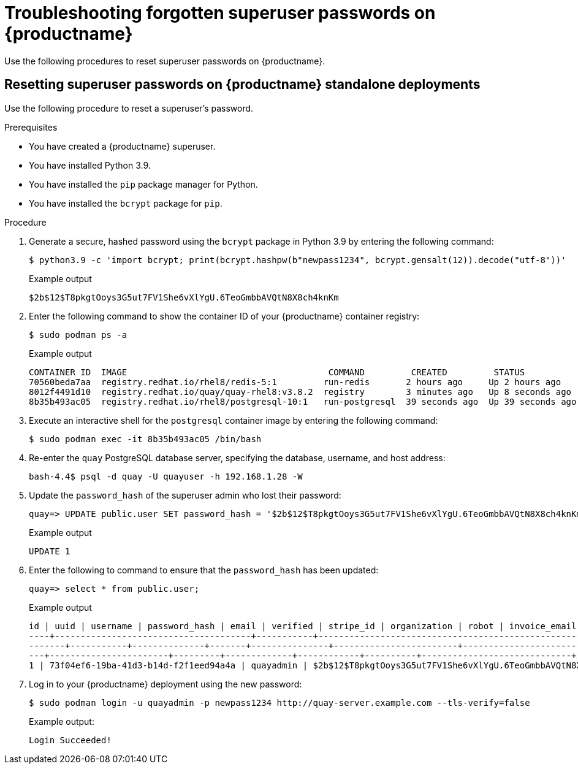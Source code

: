 :_content-type: CONCEPT
[id="troubleshooting-forgotten-passwords"]
= Troubleshooting forgotten superuser passwords on {productname}

Use the following procedures to reset superuser passwords on {productname}.

[id="resetting-superuser-password-on-standalone"]
== Resetting superuser passwords on {productname} standalone deployments

Use the following procedure to reset a superuser's password.

.Prerequisites

* You have created a {productname} superuser.
* You have installed Python 3.9.
* You have installed the `pip` package manager for Python.
* You have installed the `bcrypt` package for `pip`.

.Procedure

. Generate a secure, hashed password using the `bcrypt` package in Python 3.9 by entering the following command:
+
[source,terminal]
----
$ python3.9 -c 'import bcrypt; print(bcrypt.hashpw(b"newpass1234", bcrypt.gensalt(12)).decode("utf-8"))'
----
+
.Example output
+
[source,terminal]
----
$2b$12$T8pkgtOoys3G5ut7FV1She6vXlYgU.6TeoGmbbAVQtN8X8ch4knKm
----

. Enter the following command to show the container ID of your {productname} container registry:
+
[source,terminal]
----
$ sudo podman ps -a
----
+
.Example output
+
[source,terminal]
----
CONTAINER ID  IMAGE                                       COMMAND         CREATED         STATUS             PORTS                   NAMES
70560beda7aa  registry.redhat.io/rhel8/redis-5:1         run-redis       2 hours ago     Up 2 hours ago     0.0.0.0:6379->6379/tcp                       redis
8012f4491d10  registry.redhat.io/quay/quay-rhel8:v3.8.2  registry        3 minutes ago   Up 8 seconds ago   0.0.0.0:80->8080/tcp, 0.0.0.0:443->8443/tcp  quay
8b35b493ac05  registry.redhat.io/rhel8/postgresql-10:1   run-postgresql  39 seconds ago  Up 39 seconds ago  0.0.0.0:5432->5432/tcp                       postgresql-quay
----

. Execute an interactive shell for the `postgresql` container image by entering the following command:
+
[source,terminal]
----
$ sudo podman exec -it 8b35b493ac05 /bin/bash
----

. Re-enter the `quay` PostgreSQL database server, specifying the database, username, and host address:
+
[source,terminal]
----
bash-4.4$ psql -d quay -U quayuser -h 192.168.1.28 -W
----

. Update the `password_hash` of the superuser admin who lost their password:
+
[source,terminal]
----
quay=> UPDATE public.user SET password_hash = '$2b$12$T8pkgtOoys3G5ut7FV1She6vXlYgU.6TeoGmbbAVQtN8X8ch4knKm' where username = 'quayadmin';
----
+
.Example output
+
[source,terminal]
----
UPDATE 1
----

. Enter the following to command to ensure that the `password_hash` has been updated:
+
[source,terminal]
----
quay=> select * from public.user;
----
+
.Example output
+
[source,terminal]
----
id | uuid | username | password_hash | email | verified | stripe_id | organization | robot | invoice_email | invalid_login_attempts | last_invalid_login |removed_tag_expiration_s | enabled | invoice_email_address | company | family_name | given_name | location | maximum_queued_builds_count | creation_date | last_accessed
----+--------------------------------------+-----------+--------------------------------------------------------------+-----------------------+---
-------+-----------+--------------+-------+---------------+------------------------+----------------------------+--------------------------+------
---+-----------------------+---------+-------------+------------+----------+-----------------------------+----------------------------+-----------
1 | 73f04ef6-19ba-41d3-b14d-f2f1eed94a4a | quayadmin | $2b$12$T8pkgtOoys3G5ut7FV1She6vXlYgU.6TeoGmbbAVQtN8X8ch4knKm | quayadmin@example.com | t | | f | f | f | 0 | 2023-02-23 07:54:39.116485 | 1209600 | t | | | | | | | 2023-02-23 07:54:39.116492
----

. Log in to your {productname} deployment using the new password:
+
[source,terminal]
----
$ sudo podman login -u quayadmin -p newpass1234 http://quay-server.example.com --tls-verify=false
----
+
.Example output:
+
[source,terminal]
----
Login Succeeded!
----

